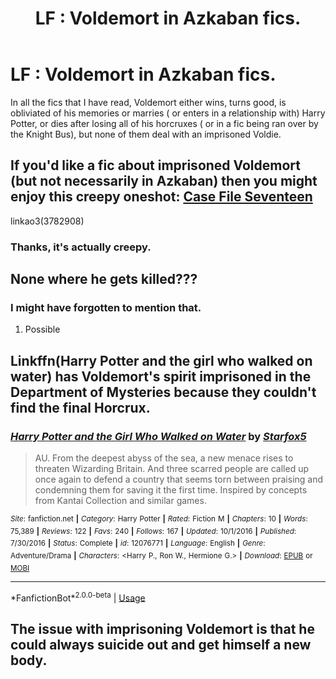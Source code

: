 #+TITLE: LF : Voldemort in Azkaban fics.

* LF : Voldemort in Azkaban fics.
:PROPERTIES:
:Score: 2
:DateUnix: 1579941432.0
:DateShort: 2020-Jan-25
:FlairText: Request
:END:
In all the fics that I have read, Voldemort either wins, turns good, is obliviated of his memories or marries ( or enters in a relationship with) Harry Potter, or dies after losing all of his horcruxes ( or in a fic being ran over by the Knight Bus), but none of them deal with an imprisoned Voldie.


** If you'd like a fic about imprisoned Voldemort (but not necessarily in Azkaban) then you might enjoy this creepy oneshot: [[https://archiveofourown.org/works/3782908][Case File Seventeen]]

linkao3(3782908)
:PROPERTIES:
:Author: chiruochiba
:Score: 4
:DateUnix: 1579970225.0
:DateShort: 2020-Jan-25
:END:

*** Thanks, it's actually creepy.
:PROPERTIES:
:Score: 1
:DateUnix: 1579971187.0
:DateShort: 2020-Jan-25
:END:


** None where he gets killed???
:PROPERTIES:
:Author: Erkkifloof
:Score: 2
:DateUnix: 1579951390.0
:DateShort: 2020-Jan-25
:END:

*** I might have forgotten to mention that.
:PROPERTIES:
:Score: 1
:DateUnix: 1581484080.0
:DateShort: 2020-Feb-12
:END:

**** Possible
:PROPERTIES:
:Author: Erkkifloof
:Score: 1
:DateUnix: 1581514882.0
:DateShort: 2020-Feb-12
:END:


** Linkffn(Harry Potter and the girl who walked on water) has Voldemort's spirit imprisoned in the Department of Mysteries because they couldn't find the final Horcrux.
:PROPERTIES:
:Author: 15_Redstones
:Score: 2
:DateUnix: 1580057827.0
:DateShort: 2020-Jan-26
:END:

*** [[https://www.fanfiction.net/s/12076771/1/][*/Harry Potter and the Girl Who Walked on Water/*]] by [[https://www.fanfiction.net/u/2548648/Starfox5][/Starfox5/]]

#+begin_quote
  AU. From the deepest abyss of the sea, a new menace rises to threaten Wizarding Britain. And three scarred people are called up once again to defend a country that seems torn between praising and condemning them for saving it the first time. Inspired by concepts from Kantai Collection and similar games.
#+end_quote

^{/Site/:} ^{fanfiction.net} ^{*|*} ^{/Category/:} ^{Harry} ^{Potter} ^{*|*} ^{/Rated/:} ^{Fiction} ^{M} ^{*|*} ^{/Chapters/:} ^{10} ^{*|*} ^{/Words/:} ^{75,389} ^{*|*} ^{/Reviews/:} ^{122} ^{*|*} ^{/Favs/:} ^{240} ^{*|*} ^{/Follows/:} ^{167} ^{*|*} ^{/Updated/:} ^{10/1/2016} ^{*|*} ^{/Published/:} ^{7/30/2016} ^{*|*} ^{/Status/:} ^{Complete} ^{*|*} ^{/id/:} ^{12076771} ^{*|*} ^{/Language/:} ^{English} ^{*|*} ^{/Genre/:} ^{Adventure/Drama} ^{*|*} ^{/Characters/:} ^{<Harry} ^{P.,} ^{Ron} ^{W.,} ^{Hermione} ^{G.>} ^{*|*} ^{/Download/:} ^{[[http://www.ff2ebook.com/old/ffn-bot/index.php?id=12076771&source=ff&filetype=epub][EPUB]]} ^{or} ^{[[http://www.ff2ebook.com/old/ffn-bot/index.php?id=12076771&source=ff&filetype=mobi][MOBI]]}

--------------

*FanfictionBot*^{2.0.0-beta} | [[https://github.com/tusing/reddit-ffn-bot/wiki/Usage][Usage]]
:PROPERTIES:
:Author: FanfictionBot
:Score: 2
:DateUnix: 1580057843.0
:DateShort: 2020-Jan-26
:END:


** The issue with imprisoning Voldemort is that he could always suicide out and get himself a new body.
:PROPERTIES:
:Author: 15_Redstones
:Score: 1
:DateUnix: 1580057908.0
:DateShort: 2020-Jan-26
:END:
